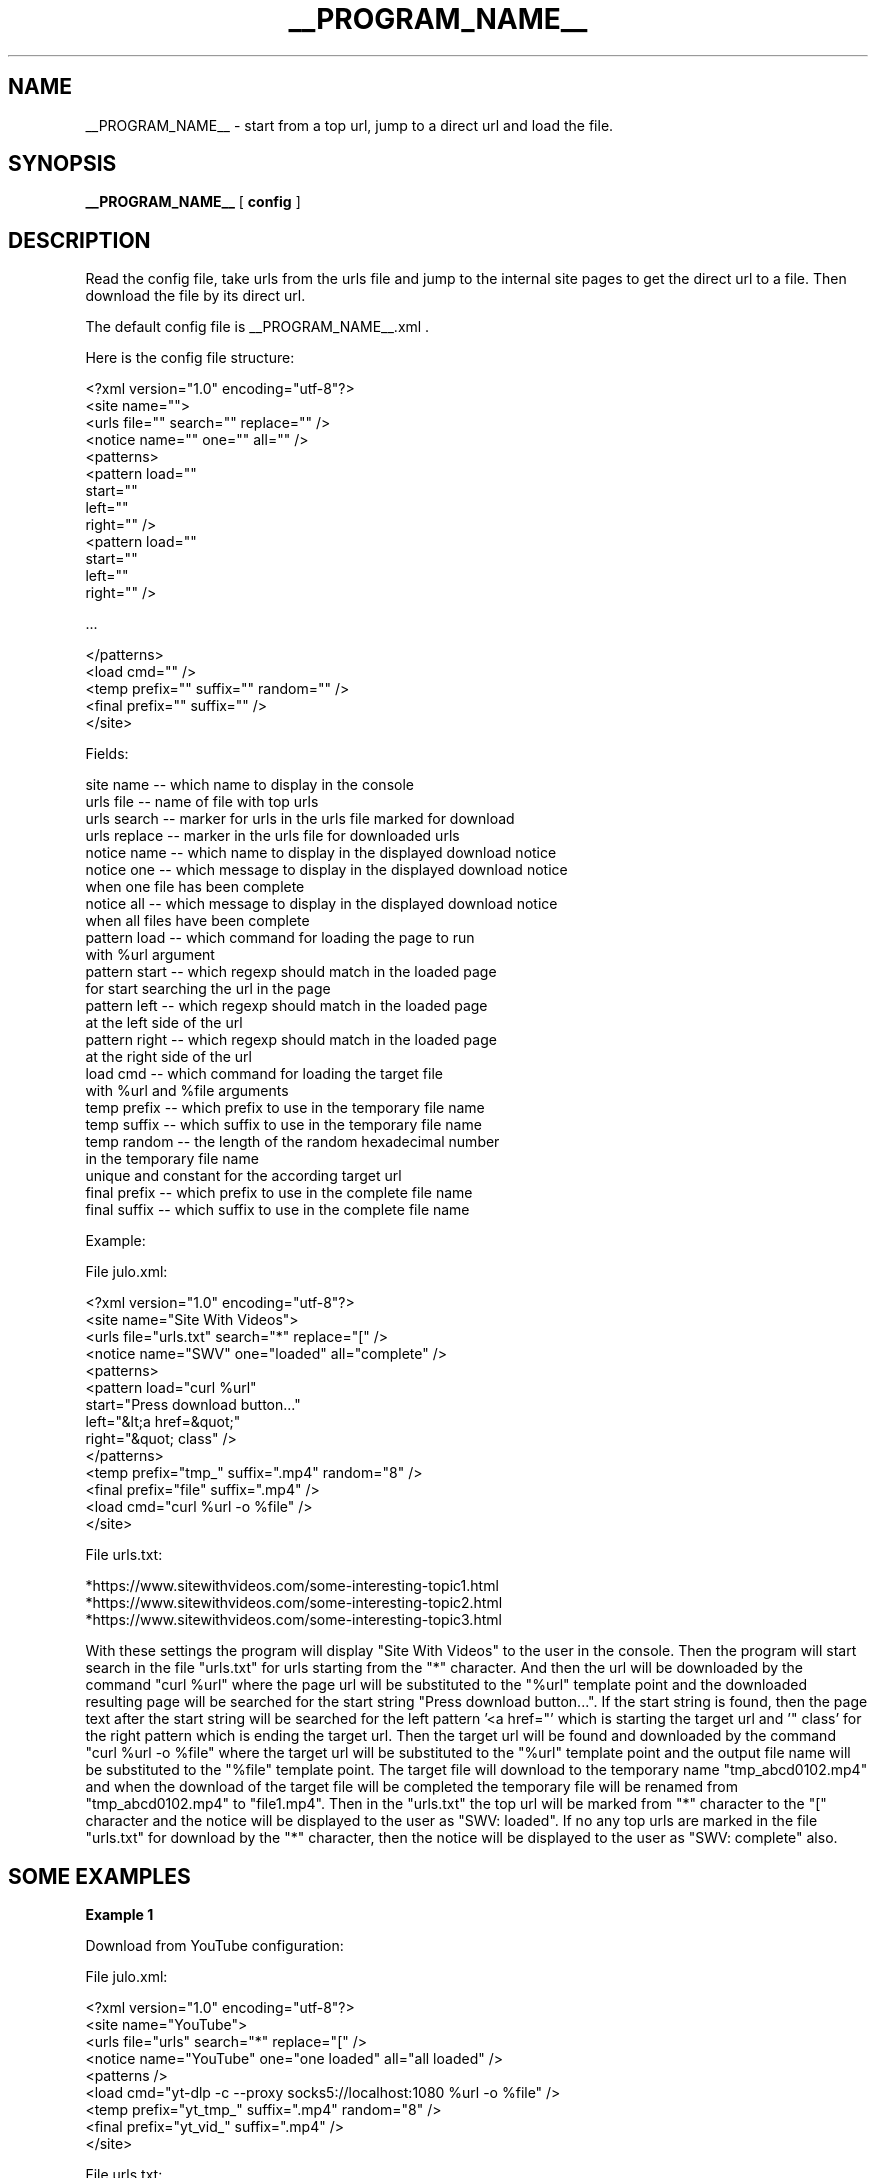 .\"
.\" This manpage is a part of __PROGRAM_NAME__ __PROGRAM_VERSION__
.\"
.\" __PROGRAM_COPYRIGHT__ __PROGRAM_AUTHOR__ __PROGRAM_AUTHOR_EMAIL__
.\"
.\" This program is free software: you can redistribute it and/or modify
.\" it under the terms of the GNU General Public License as published by
.\" the Free Software Foundation, either version 3 of the License, or
.\" (at your option) any later version.
.\"
.\" This program is distributed in the hope that it will be useful,
.\" but WITHOUT ANY WARRANTY; without even the implied warranty of
.\" MERCHANTABILITY or FITNESS FOR A PARTICULAR PURPOSE.  See the
.\" GNU General Public License for more details.
.\"
.\" You should have received a copy of the GNU General Public License
.\" along with this program.  If not, see <http://www.gnu.org/licenses/>.
.\"

.TH __PROGRAM_NAME__ "1" "__PROGRAM_DATE__" "__PROGRAM_NAME__ __PROGRAM_VERSION__" "User Commands"

.SH NAME

__PROGRAM_NAME__ \- start from a top url, jump to a direct url and load the file.

.SH SYNOPSIS

.B __PROGRAM_NAME__
[ \fBconfig\fR ]

.SH DESCRIPTION

.PP

Read the config file, take urls from the urls file and jump to the internal site pages to get the direct url to a file. Then download the file by its direct url.

.PP

The default config file is __PROGRAM_NAME__.xml .

Here is the config file structure:

.nf
    <?xml version="1.0" encoding="utf-8"?>
    <site name="">
      <urls file="" search="" replace="" />
      <notice name="" one="" all="" />
      <patterns>
        <pattern load=""
                 start=""
                 left=""
                 right="" />
        <pattern load=""
                 start=""
                 left=""
                 right="" />
        
        ...
        
      </patterns>
      <load cmd="" />
      <temp prefix="" suffix="" random="" />
      <final prefix="" suffix="" />
    </site>
.fi

Fields:

    site name     -- which name to display in the console
    urls file     -- name of file with top urls
    urls search   -- marker for urls in the urls file marked for download
    urls replace  -- marker in the urls file for downloaded urls
    notice name   -- which name to display in the displayed download notice
    notice one    -- which message to display in the displayed download notice
                     when one file has been complete
    notice all    -- which message to display in the displayed download notice
                     when all files have been complete
    pattern load  -- which command for loading the page to run
                     with %url argument
    pattern start -- which regexp should match in the loaded page
                     for start searching the url in the page
    pattern left  -- which regexp should match in the loaded page
                     at the left side of the url
    pattern right -- which regexp should match in the loaded page
                     at the right side of the url
    load cmd      -- which command for loading the target file
                     with %url and %file arguments
    temp prefix   -- which prefix to use in the temporary file name
    temp suffix   -- which suffix to use in the temporary file name
    temp random   -- the length of the random hexadecimal number
                     in the temporary file name
                     unique and constant for the according target url
    final prefix  -- which prefix to use in the complete file name
    final suffix  -- which suffix to use in the complete file name

Example:

.nf

    File julo.xml:
    
    <?xml version="1.0" encoding="utf-8"?>
    <site name="Site With Videos">
      <urls file="urls.txt" search="*" replace="[" />
      <notice name="SWV" one="loaded" all="complete" />
      <patterns>
        <pattern load="curl %url"
                 start="Press download button..."
                 left="&lt;a href=&quot;"
                 right="&quot; class" />
      </patterns>
      <temp prefix="tmp_" suffix=".mp4" random="8" />
      <final prefix="file" suffix=".mp4" />
      <load cmd="curl %url -o %file" />
    </site>

    File urls.txt:

    *https://www.sitewithvideos.com/some-interesting-topic1.html
    *https://www.sitewithvideos.com/some-interesting-topic2.html
    *https://www.sitewithvideos.com/some-interesting-topic3.html

.fi

With these settings the program will display "Site With Videos" to the user in the console. Then the program will start search in the file "urls.txt" for urls starting from the "*" character. And then the url will be downloaded by the command "curl\ %url" where the page url will be substituted to the "%url" template point and the downloaded resulting page will be searched for the start string "Press download button...". If the start string is found, then the page text after the start string will be searched for the left pattern '<a\ href="' which is starting the target url and '"\ class' for the right pattern which is ending the target url. Then the target url will be found and downloaded by the command "curl %url -o %file" where the target url will be substituted to the "%url" template point and the output file name will be substituted to the "%file" template point. The target file will download to the temporary name "tmp_abcd0102.mp4" and when the download of the target file will be completed the temporary file will be renamed from "tmp_abcd0102.mp4" to "file1.mp4". Then in the "urls.txt" the top url will be marked from "*" character to the "[" character and the notice will be displayed to the user as "SWV: loaded". If no any top urls are marked in the file "urls.txt" for download by the "*" character, then the notice will be displayed to the user as "SWV: complete" also.

.SH "SOME EXAMPLES"

.B
Example 1

Download from YouTube configuration:

.nf

File julo.xml:

    <?xml version="1.0" encoding="utf-8"?>
    <site name="YouTube">
      <urls file="urls" search="*" replace="[" />
      <notice name="YouTube" one="one loaded" all="all loaded" />
      <patterns />
      <load cmd="yt-dlp -c --proxy socks5://localhost:1080 %url -o %file" />
      <temp prefix="yt_tmp_" suffix=".mp4" random="8" />
      <final prefix="yt_vid_" suffix=".mp4" />
    </site>

File urls.txt:

    YouTube urls
    
    Cat plays
    [https://www.youtube.com/watch?v=wJHnone1JiU
    Driving a car
    *https://www.youtube.com/watch?v=wJHnone2JiU
    Some song
    [https://www.youtube.com/watch?v=wJHnone3JiU
    A lesson
    *https://www.youtube.com/watch?v=wJHnone4JiU

Output files:

    yt_vid_1.mp4
    yt_vid_2.mp4
    yt_vid_3.mp4
    yt_vid_4.mp4

.fi

Here you see how to load videos from YouTube by the program yt-dlp and some tricks within the command line without jumps by patterns for pages.

.B
Example 2

Download from Python PEP configuration:

.nf

File julo.xml:

    <?xml version="1.0" encoding="utf-8"?>
    <site name="Python PEPs">
      <urls file="urls" search="*" replace="[" />
      <notice name="PEP" one="loaded" all="complete" />
      <patterns>
        <pattern load="wget %url -O -"
                 start="&lt;p&gt;Source:"
                 left="&lt;a class=&quot;reference external&quot; href=&quot;"
                 right="&quot;&gt;https://github.com" />
        <pattern load="wget %url -O -"
                 start="\{&quot;payload&quot;:\{"
                 left="&quot;displayUrl&quot;:&quot;"
                 right="&quot;,&quot;headerInfo&quot;" />
      </patterns>
      <load cmd="wget %url -O %file" />
      <temp prefix="tmp" suffix=".rst" random="8" />
      <final prefix="pep" suffix=".rst" />
    </site>

File urls:

    *https://peps.python.org/pep-0001/
    *https://peps.python.org/pep-0002/
    *https://peps.python.org/pep-0008/

Output files:

    pep1.rst
    pep2.rst
    pep3.rst

.fi

Here you see how to load RST-files for Python PEPs with two jumps. The first jump takes a url on the Python site to the Python GitHub-account where the RST-file is placed and goes there. Then the second jump takes a url on the Python GitHub-account page to the raw RST-file and goes there. The final url is the url that should be loaded. So for top Python PEP url the program downloads its according RST-file from the Python GitHub account. To download pages and the final file the program uses program wget.

.SH AUTHOR

Written by __PROGRAM_AUTHOR__

.SH "REPORTING BUGS"

Report bugs and feature requests to
.br
__PROGRAM_AUTHOR_EMAIL__

.SH COPYRIGHT

__PROGRAM_COPYRIGHT__ __PROGRAM_AUTHOR__ __PROGRAM_AUTHOR_EMAIL__
.br
__PROGRAM_LICENSE__

.SH "SEE ALSO"

.BR __PROGRAM_NAME__ (5)
